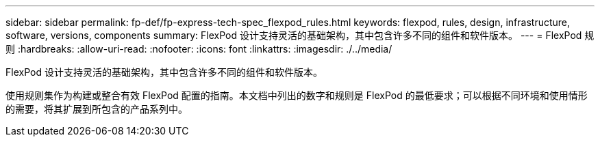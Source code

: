 ---
sidebar: sidebar 
permalink: fp-def/fp-express-tech-spec_flexpod_rules.html 
keywords: flexpod, rules, design, infrastructure, software, versions, components 
summary: FlexPod 设计支持灵活的基础架构，其中包含许多不同的组件和软件版本。 
---
= FlexPod 规则
:hardbreaks:
:allow-uri-read: 
:nofooter: 
:icons: font
:linkattrs: 
:imagesdir: ./../media/


[role="lead"]
FlexPod 设计支持灵活的基础架构，其中包含许多不同的组件和软件版本。

使用规则集作为构建或整合有效 FlexPod 配置的指南。本文档中列出的数字和规则是 FlexPod 的最低要求；可以根据不同环境和使用情形的需要，将其扩展到所包含的产品系列中。
